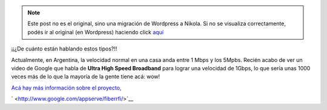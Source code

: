 .. link:
.. description:
.. tags: google, hosting, internet
.. date: 2011/04/15 20:19:40
.. title: ¿Qué velocidad de internet tenés?
.. slug: que-velocidad-de-internet-tenes


.. note::

   Este post no es el original, sino una migración de Wordpress a
   Nikola. Si no se visualiza correctamente, podés ir al original (en
   Wordpress) haciendo click aquí_

.. _aquí: http://humitos.wordpress.com/2011/04/15/que-velocidad-de-internet-tenes/


¡¡¿De cuánto están hablando estos tipos?!!

Actualmente, en Argentina, la velocidad normal en una casa anda entre 1
Mbps y los 5Mpbs. Recién acabo de ver un video de Google que habla de
**Ultra High Speed Broadband** para lograr una velocidad de 1Gbps, lo
que sería unas 1000 veces más de lo que la mayoría de la gente tiene
acá: wow!

`Acá hay más información sobre el
proyecto, <http://www.google.com/appserve/fiberrfi/>`__

.. media:: http://www.youtube.com/watch?v=MQsXVAbcv-M

` <http://www.google.com/appserve/fiberrfi/>`__
